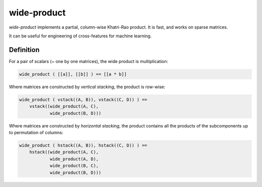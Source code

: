 wide-product
============

`wide-product` implements a partial, column-wise Khatri-Rao product. It is fast,
and works on sparse matrices.

It can be useful for engineering of cross-features for machine learning.

Definition
----------

For a pair of scalars (~ one by one matrices), the wide product is
multiplication:

.. code:: python

  wide_product ( [[a]], [[b]] ) == [[a * b]]

Where matrices are constructed by *vertical stacking*, the product is row-wise:

.. code:: python

    wide_product ( vstack((A, B)), vstack((C, D)) ) ==
        vstack((wide_product(A, C),
                wide_product(B, D)))

Where matrices are constructed by *horizontal stacking*, the product contains
all the products of the subcomponents up to permutation of columns:

.. code:: python

    wide_product ( hstack((A, B)), hstack((C, D)) ) ==
        hstack((wide_product(A, C),
                wide_product(A, D),
                wide_product(B, C),
                wide_product(B, D)))
